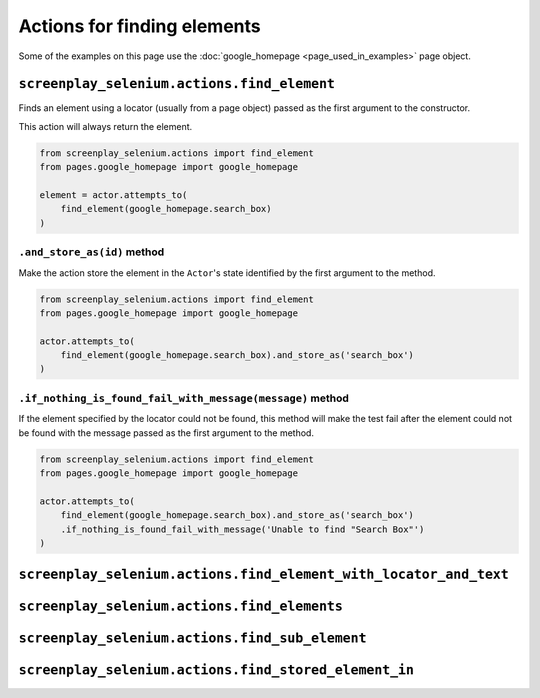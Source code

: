 Actions for finding elements
============================

Some of the examples on this page use the
:doc:`google_homepage <page_used_in_examples>` page object.


``screenplay_selenium.actions.find_element``
--------------------------------------------

Finds an element using a locator (usually from a page object) passed as the
first argument to the constructor.

This action will always return the element.

.. code-block:: python

    from screenplay_selenium.actions import find_element
    from pages.google_homepage import google_homepage

    element = actor.attempts_to(
        find_element(google_homepage.search_box)
    )


``.and_store_as(id)`` method
^^^^^^^^^^^^^^^^^^^^^^^^^^^^

Make the action store the element in the ``Actor``'s state identified by the
first argument to the method.

.. code-block:: python

    from screenplay_selenium.actions import find_element
    from pages.google_homepage import google_homepage

    actor.attempts_to(
        find_element(google_homepage.search_box).and_store_as('search_box')
    )


``.if_nothing_is_found_fail_with_message(message)`` method
^^^^^^^^^^^^^^^^^^^^^^^^^^^^^^^^^^^^^^^^^^^^^^^^^^^^^^^^^^

If the element specified by the locator could not be found, this method will
make the test fail after the element could not be found with the message passed
as the first argument to the method.

.. code-block:: python

    from screenplay_selenium.actions import find_element
    from pages.google_homepage import google_homepage

    actor.attempts_to(
        find_element(google_homepage.search_box).and_store_as('search_box')
        .if_nothing_is_found_fail_with_message('Unable to find "Search Box"')
    )


``screenplay_selenium.actions.find_element_with_locator_and_text``
------------------------------------------------------------------

``screenplay_selenium.actions.find_elements``
---------------------------------------------

``screenplay_selenium.actions.find_sub_element``
------------------------------------------------

``screenplay_selenium.actions.find_stored_element_in``
------------------------------------------------------
